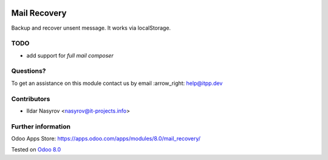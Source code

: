 .. image:: https://itpp.dev/images/infinity-readme.png
   :alt: Tested and maintained by IT Projects Labs
   :target: https://itpp.dev

===============
 Mail Recovery
===============

Backup and recover unsent message. It works via localStorage.

TODO
====

* add support for *full mail composer*

Questions?
==========

To get an assistance on this module contact us by email :arrow_right: help@itpp.dev

Contributors
============
* Ildar Nasyrov <nasyrov@it-projects.info>

Further information
===================

Odoo Apps Store: https://apps.odoo.com/apps/modules/8.0/mail_recovery/


Tested on `Odoo 8.0 <https://github.com/odoo/odoo/commit/17a130428516d9dd8105f90e8c9a65a0b4e8901b>`_
